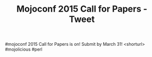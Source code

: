 #+TITLE: Mojoconf 2015 Call for Papers - Tweet

#mojoconf 2015 Call for Papers is on! Submit by March 31! <shorturl> #mojolicious #perl
 
